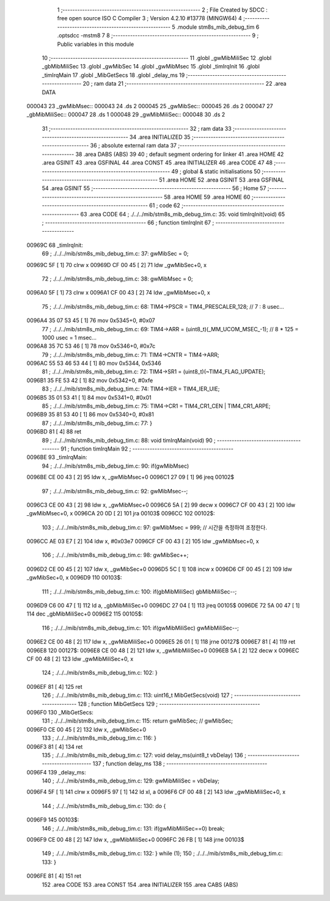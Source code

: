                                       1 ;--------------------------------------------------------
                                      2 ; File Created by SDCC : free open source ISO C Compiler 
                                      3 ; Version 4.2.10 #13778 (MINGW64)
                                      4 ;--------------------------------------------------------
                                      5 	.module stm8s_mib_debug_tim
                                      6 	.optsdcc -mstm8
                                      7 	
                                      8 ;--------------------------------------------------------
                                      9 ; Public variables in this module
                                     10 ;--------------------------------------------------------
                                     11 	.globl _gwMibMiliSec
                                     12 	.globl _gbMibMiliSec
                                     13 	.globl _gwMibSec
                                     14 	.globl _gwMibMsec
                                     15 	.globl _timIrqInit
                                     16 	.globl _timIrqMain
                                     17 	.globl _MibGetSecs
                                     18 	.globl _delay_ms
                                     19 ;--------------------------------------------------------
                                     20 ; ram data
                                     21 ;--------------------------------------------------------
                                     22 	.area DATA
      000043                         23 _gwMibMsec::
      000043                         24 	.ds 2
      000045                         25 _gwMibSec::
      000045                         26 	.ds 2
      000047                         27 _gbMibMiliSec::
      000047                         28 	.ds 1
      000048                         29 _gwMibMiliSec::
      000048                         30 	.ds 2
                                     31 ;--------------------------------------------------------
                                     32 ; ram data
                                     33 ;--------------------------------------------------------
                                     34 	.area INITIALIZED
                                     35 ;--------------------------------------------------------
                                     36 ; absolute external ram data
                                     37 ;--------------------------------------------------------
                                     38 	.area DABS (ABS)
                                     39 
                                     40 ; default segment ordering for linker
                                     41 	.area HOME
                                     42 	.area GSINIT
                                     43 	.area GSFINAL
                                     44 	.area CONST
                                     45 	.area INITIALIZER
                                     46 	.area CODE
                                     47 
                                     48 ;--------------------------------------------------------
                                     49 ; global & static initialisations
                                     50 ;--------------------------------------------------------
                                     51 	.area HOME
                                     52 	.area GSINIT
                                     53 	.area GSFINAL
                                     54 	.area GSINIT
                                     55 ;--------------------------------------------------------
                                     56 ; Home
                                     57 ;--------------------------------------------------------
                                     58 	.area HOME
                                     59 	.area HOME
                                     60 ;--------------------------------------------------------
                                     61 ; code
                                     62 ;--------------------------------------------------------
                                     63 	.area CODE
                                     64 ;	./../../mib/stm8s_mib_debug_tim.c: 35: void timIrqInit(void)
                                     65 ;	-----------------------------------------
                                     66 ;	 function timIrqInit
                                     67 ;	-----------------------------------------
      00969C                         68 _timIrqInit:
                                     69 ;	./../../mib/stm8s_mib_debug_tim.c: 37: gwMibSec = 0;
      00969C 5F               [ 1]   70 	clrw	x
      00969D CF 00 45         [ 2]   71 	ldw	_gwMibSec+0, x
                                     72 ;	./../../mib/stm8s_mib_debug_tim.c: 38: gwMibMsec = 0;
      0096A0 5F               [ 1]   73 	clrw	x
      0096A1 CF 00 43         [ 2]   74 	ldw	_gwMibMsec+0, x
                                     75 ;	./../../mib/stm8s_mib_debug_tim.c: 68: TIM4->PSCR  = TIM4_PRESCALER_128; // 7 : 8 usec...
      0096A4 35 07 53 45      [ 1]   76 	mov	0x5345+0, #0x07
                                     77 ;	./../../mib/stm8s_mib_debug_tim.c: 69: TIM4->ARR = (uint8_t)(_MM_UCOM_MSEC_-1); // 8 * 125 = 1000 usec = 1 msec...
      0096A8 35 7C 53 46      [ 1]   78 	mov	0x5346+0, #0x7c
                                     79 ;	./../../mib/stm8s_mib_debug_tim.c: 71: TIM4->CNTR = TIM4->ARR;
      0096AC 55 53 46 53 44   [ 1]   80 	mov	0x5344, 0x5346
                                     81 ;	./../../mib/stm8s_mib_debug_tim.c: 72: TIM4->SR1 = (uint8_t)(~TIM4_FLAG_UPDATE);
      0096B1 35 FE 53 42      [ 1]   82 	mov	0x5342+0, #0xfe
                                     83 ;	./../../mib/stm8s_mib_debug_tim.c: 74: TIM4->IER = TIM4_IER_UIE;
      0096B5 35 01 53 41      [ 1]   84 	mov	0x5341+0, #0x01
                                     85 ;	./../../mib/stm8s_mib_debug_tim.c: 75: TIM4->CR1 = TIM4_CR1_CEN | TIM4_CR1_ARPE;
      0096B9 35 81 53 40      [ 1]   86 	mov	0x5340+0, #0x81
                                     87 ;	./../../mib/stm8s_mib_debug_tim.c: 77: }
      0096BD 81               [ 4]   88 	ret
                                     89 ;	./../../mib/stm8s_mib_debug_tim.c: 88: void timIrqMain(void)
                                     90 ;	-----------------------------------------
                                     91 ;	 function timIrqMain
                                     92 ;	-----------------------------------------
      0096BE                         93 _timIrqMain:
                                     94 ;	./../../mib/stm8s_mib_debug_tim.c: 90: if(gwMibMsec) 
      0096BE CE 00 43         [ 2]   95 	ldw	x, _gwMibMsec+0
      0096C1 27 09            [ 1]   96 	jreq	00102$
                                     97 ;	./../../mib/stm8s_mib_debug_tim.c: 92: gwMibMsec--;
      0096C3 CE 00 43         [ 2]   98 	ldw	x, _gwMibMsec+0
      0096C6 5A               [ 2]   99 	decw	x
      0096C7 CF 00 43         [ 2]  100 	ldw	_gwMibMsec+0, x
      0096CA 20 0D            [ 2]  101 	jra	00103$
      0096CC                        102 00102$:
                                    103 ;	./../../mib/stm8s_mib_debug_tim.c: 97: gwMibMsec = 999; // 시간을 측정하여 조정한다.
      0096CC AE 03 E7         [ 2]  104 	ldw	x, #0x03e7
      0096CF CF 00 43         [ 2]  105 	ldw	_gwMibMsec+0, x
                                    106 ;	./../../mib/stm8s_mib_debug_tim.c: 98: gwMibSec++;
      0096D2 CE 00 45         [ 2]  107 	ldw	x, _gwMibSec+0
      0096D5 5C               [ 1]  108 	incw	x
      0096D6 CF 00 45         [ 2]  109 	ldw	_gwMibSec+0, x
      0096D9                        110 00103$:
                                    111 ;	./../../mib/stm8s_mib_debug_tim.c: 100: if(gbMibMiliSec) gbMibMiliSec--;  
      0096D9 C6 00 47         [ 1]  112 	ld	a, _gbMibMiliSec+0
      0096DC 27 04            [ 1]  113 	jreq	00105$
      0096DE 72 5A 00 47      [ 1]  114 	dec	_gbMibMiliSec+0
      0096E2                        115 00105$:
                                    116 ;	./../../mib/stm8s_mib_debug_tim.c: 101: if(gwMibMiliSec) gwMibMiliSec--;  
      0096E2 CE 00 48         [ 2]  117 	ldw	x, _gwMibMiliSec+0
      0096E5 26 01            [ 1]  118 	jrne	00127$
      0096E7 81               [ 4]  119 	ret
      0096E8                        120 00127$:
      0096E8 CE 00 48         [ 2]  121 	ldw	x, _gwMibMiliSec+0
      0096EB 5A               [ 2]  122 	decw	x
      0096EC CF 00 48         [ 2]  123 	ldw	_gwMibMiliSec+0, x
                                    124 ;	./../../mib/stm8s_mib_debug_tim.c: 102: }
      0096EF 81               [ 4]  125 	ret
                                    126 ;	./../../mib/stm8s_mib_debug_tim.c: 113: uint16_t MibGetSecs(void)
                                    127 ;	-----------------------------------------
                                    128 ;	 function MibGetSecs
                                    129 ;	-----------------------------------------
      0096F0                        130 _MibGetSecs:
                                    131 ;	./../../mib/stm8s_mib_debug_tim.c: 115: return gwMibSec; // gwMibSec;
      0096F0 CE 00 45         [ 2]  132 	ldw	x, _gwMibSec+0
                                    133 ;	./../../mib/stm8s_mib_debug_tim.c: 116: }
      0096F3 81               [ 4]  134 	ret
                                    135 ;	./../../mib/stm8s_mib_debug_tim.c: 127: void delay_ms(uint8_t vbDelay)
                                    136 ;	-----------------------------------------
                                    137 ;	 function delay_ms
                                    138 ;	-----------------------------------------
      0096F4                        139 _delay_ms:
                                    140 ;	./../../mib/stm8s_mib_debug_tim.c: 129: gwMibMiliSec = vbDelay;
      0096F4 5F               [ 1]  141 	clrw	x
      0096F5 97               [ 1]  142 	ld	xl, a
      0096F6 CF 00 48         [ 2]  143 	ldw	_gwMibMiliSec+0, x
                                    144 ;	./../../mib/stm8s_mib_debug_tim.c: 130: do {
      0096F9                        145 00103$:
                                    146 ;	./../../mib/stm8s_mib_debug_tim.c: 131: if(gwMibMiliSec==0) break;
      0096F9 CE 00 48         [ 2]  147 	ldw	x, _gwMibMiliSec+0
      0096FC 26 FB            [ 1]  148 	jrne	00103$
                                    149 ;	./../../mib/stm8s_mib_debug_tim.c: 132: } while (1);
                                    150 ;	./../../mib/stm8s_mib_debug_tim.c: 133: }
      0096FE 81               [ 4]  151 	ret
                                    152 	.area CODE
                                    153 	.area CONST
                                    154 	.area INITIALIZER
                                    155 	.area CABS (ABS)
